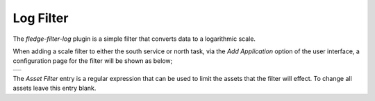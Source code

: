 .. Images
.. |log| image:: images/log_1.jpg

Log Filter
==========

The *fledge-filter-log* plugin is a simple filter that converts data to a logarithmic scale.

When adding a scale filter to either the south service or north task, via the *Add Application* option of the user interface, a configuration page for the filter will be shown as below;

+-------+
| |log| |
+-------+

The *Asset Filter* entry is a regular expression that can be used to limit the assets that the filter will effect. To change all assets leave this entry blank.
